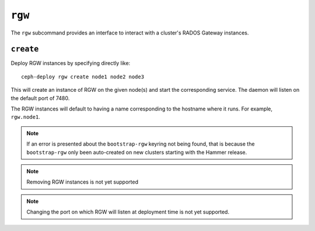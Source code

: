 .. _rgw:

``rgw``
=======
The ``rgw`` subcommand provides an interface to interact with a cluster's
RADOS Gateway instances.

``create``
----------
Deploy RGW instances by specifying directly like::

    ceph-deploy rgw create node1 node2 node3

This will create an instance of RGW on the given node(s) and start the
corresponding service. The daemon will listen on the default port of 7480.

The RGW instances will default to having a name corresponding to the hostname
where it runs.  For example, ``rgw.node1``.

.. note:: If an error is presented about the ``bootstrap-rgw`` keyring not being
          found, that is because the ``bootstrap-rgw`` only been auto-created on
          new clusters starting with the Hammer release.

.. versionadded:: 1.5.23

.. note:: Removing RGW instances is not yet supported

.. note:: Changing the port on which RGW will listen at deployment time is not yet
          supported.
